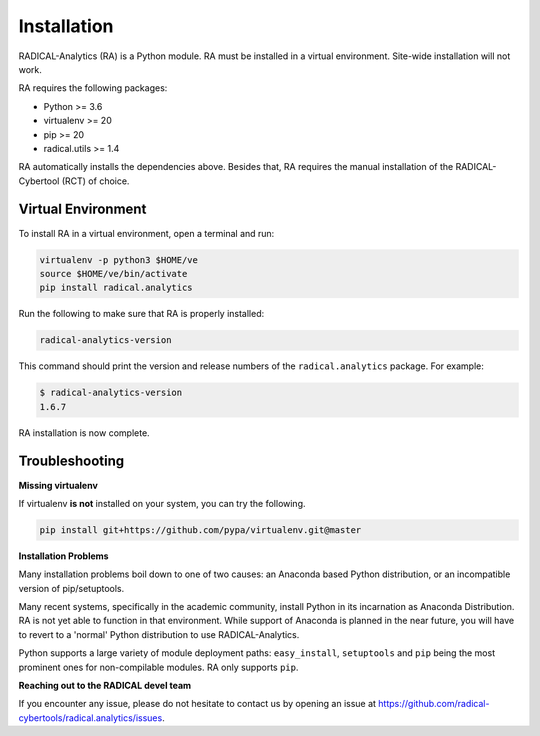 .. _chapter_installation:

Installation
============

RADICAL-Analytics (RA) is a Python module. RA must be installed in a virtual environment. Site-wide installation will not work.

RA requires the following packages:

* Python >= 3.6
* virtualenv >= 20
* pip >= 20
* radical.utils >= 1.4

RA automatically installs the dependencies above. Besides that, RA requires the manual installation of the RADICAL-Cybertool (RCT) of choice.

Virtual Environment
-------------------

To install RA in a virtual environment, open a terminal and
run:

.. code-block:: bash

    virtualenv -p python3 $HOME/ve
    source $HOME/ve/bin/activate
    pip install radical.analytics

Run the following to make sure that RA  is properly installed:

.. code-block:: bash

    radical-analytics-version

This command should print the version and release numbers of the ``radical.analytics`` package. For example:

.. code-block:: bash

    $ radical-analytics-version
    1.6.7

RA installation is now complete.


Troubleshooting
---------------

**Missing virtualenv**

If virtualenv **is not** installed on your system, you can try the following.

.. code-block:: bash

    pip install git+https://github.com/pypa/virtualenv.git@master


**Installation Problems**

Many installation problems boil down to one of two causes:  an Anaconda based Python distribution, or an incompatible version of pip/setuptools.

Many recent systems, specifically in the academic community, install Python in its incarnation as Anaconda Distribution.  RA is not yet able to function in that environment.  While support of Anaconda is planned in the near future, you will have to revert to a 'normal' Python distribution to use RADICAL-Analytics.

Python supports a large variety of module deployment paths: ``easy_install``, ``setuptools`` and ``pip`` being the most prominent ones for non-compilable modules.  RA only supports ``pip``.


**Reaching out to the RADICAL devel team**

If you encounter any issue, please do not hesitate to contact us by opening an issue at https://github.com/radical-cybertools/radical.analytics/issues.
